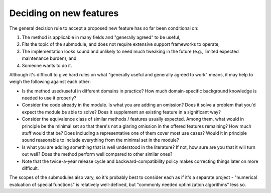 Deciding on new features
========================
The general decision rule to accept a proposed new feature has so far
been conditional on:

1. The method is applicable in many fields and "generally agreed" to
   be useful,
2. Fits the topic of the submodule, and does not require extensive
   support frameworks to operate,
3. The implementation looks sound and unlikely to need much tweaking in
   the future (e.g., limited expected maintenance burden), and
4. Someone wants to do it.

Although it's difficult to give hard rules on what "generally useful
and generally agreed to work" means, it may help to weigh the following
against each other:

- Is the method used/useful in different domains in practice?
  How much domain-specific background knowledge is needed to use it
  properly?
- Consider the code already in the module.  Is what you are adding
  an omission?  Does it solve a problem that you'd expect the module
  be able to solve?  Does it supplement an existing feature in
  a significant way?
- Consider the equivalence class of similar methods / features usually
  expected. Among them, what would in principle be the minimal set so
  that there's not a glaring omission in the offered features remaining?
  How much stuff would that be? Does including a representative one of
  them cover most use cases? Would it in principle sound reasonable to
  include everything from the minimal set in the module?
- Is what you are adding something that is well understood in the
  literature? If not, how sure are you that it will turn out well?
  Does the method perform well compared to other similar ones?
- Note that the twice-a-year release cycle and backward-compatibility
  policy makes correcting things later on more difficult.

The scopes of the submodules also vary, so it's probably best to consider
each as if it's a separate project - "numerical evaluation of special
functions" is relatively well-defined, but "commonly needed optimization
algorithms" less so.

